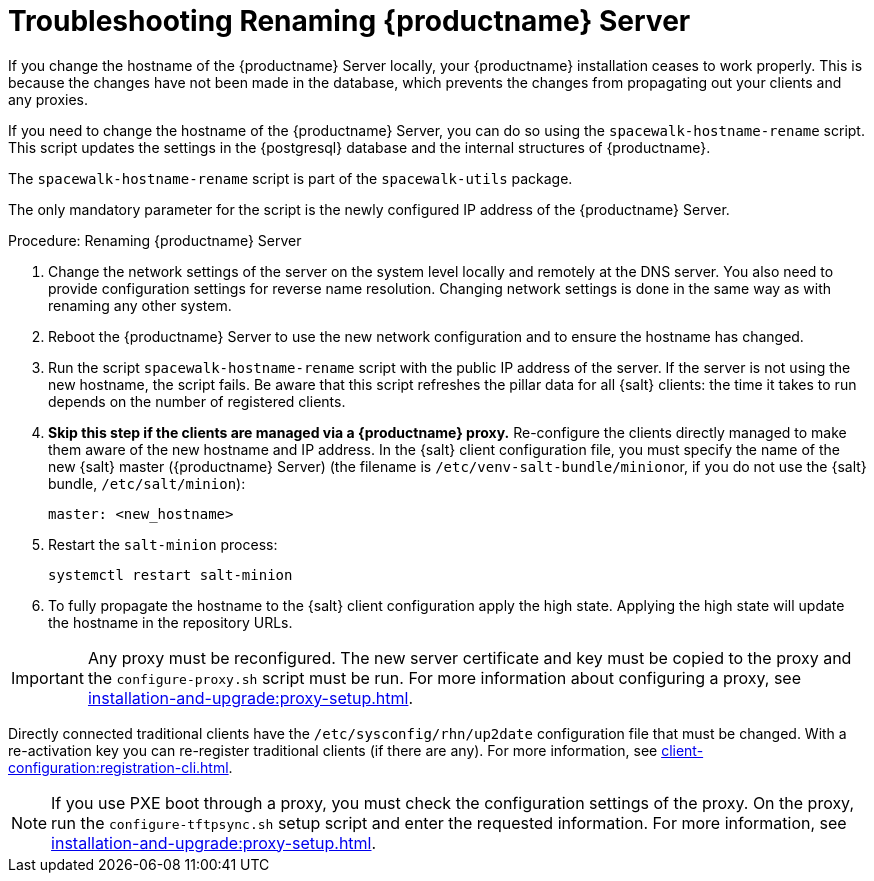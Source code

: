 [[tshoot-hostname-rename]]
= Troubleshooting Renaming {productname} Server

////
PUT THIS COMMENT AT THE TOP OF TROUBLESHOOTING SECTIONS

Troubleshooting format:

One sentence each:
Cause: What created the problem?
Consequence: What does the user see when this happens?
Fix: What can the user do to fix this problem?
Result: What happens after the user has completed the fix?

If more detailed instructions are required, put them in a "Resolving" procedure:
.Procedure: Resolving Widget Wobbles
. First step
. Another step
. Last step
////

////
Showing my working. --LKB 2020-06-22

Cause: Renaming the hostname
Consequence: Changes not picked up by db, clients and proxies
Fix: Use the [command]``spacewalk-hostname-rename`` script to update the settings in the PostgreSQL database and the internal structures of {productname}.
Result: Renaming is successfully propagated
////

If you change the hostname of the {productname} Server locally, your {productname} installation ceases to work properly.
This is because the changes have not been made in the database, which prevents the changes from propagating out your clients and any proxies.

If you need to change the hostname of the {productname} Server, you can do so using the [command]``spacewalk-hostname-rename`` script.
This script updates the settings in the {postgresql} database and the internal structures of {productname}.

The [command]``spacewalk-hostname-rename`` script is part of the [package]``spacewalk-utils`` package.

The only mandatory parameter for the script is the newly configured IP address of the {productname} Server.



.Procedure: Renaming {productname} Server
. Change the network settings of the server on the system level locally and remotely at the DNS server.
    You also need to provide configuration settings for reverse name resolution.
    Changing network settings is done in the same way as with renaming any other system.
. Reboot the {productname} Server to use the new network configuration and to ensure the hostname has changed.
. Run the script [command]``spacewalk-hostname-rename`` script with the public IP address of the server.
    If the server is not using the new hostname, the script fails.
    Be aware that this script refreshes the pillar data for all {salt} clients: the time it takes to run depends on the number of registered clients.

. *Skip this step if the clients are managed via a {productname} proxy.*
  Re-configure the clients directly managed to make them aware of the new hostname and IP address.
  In the {salt} client configuration file, you must specify the name of the new {salt} master ({productname} Server) (the filename is [path]``/etc/venv-salt-bundle/minion``or, if you do not use the {salt} bundle, [path]``/etc/salt/minion``):
+
----
master: <new_hostname>
----

. Restart the [literal]``salt-minion`` process:
+
----
systemctl restart salt-minion
----

. To fully propagate the hostname to the {salt} client configuration apply the high state.
  Applying the high state will update the hostname in the repository URLs.



[IMPORTANT]
====
Any proxy must be reconfigured.
The new server certificate and key must be copied to the proxy and the
[command]``configure-proxy.sh`` script must be run.
For more information about configuring a proxy, see xref:installation-and-upgrade:proxy-setup.adoc[].
====

// FIXME: When backported, remove the following traditional client info
Directly connected traditional clients have the [path]``/etc/sysconfig/rhn/up2date`` configuration file that must be changed.
With a re-activation key you can re-register traditional clients (if there are any).
For more information, see xref:client-configuration:registration-cli.adoc[].

[NOTE]
====
If you use PXE boot through a proxy, you must check the configuration settings of the proxy.
On the proxy, run the [command]``configure-tftpsync.sh`` setup script and enter the requested information.
For more information, see xref:installation-and-upgrade:proxy-setup.adoc[].
====
